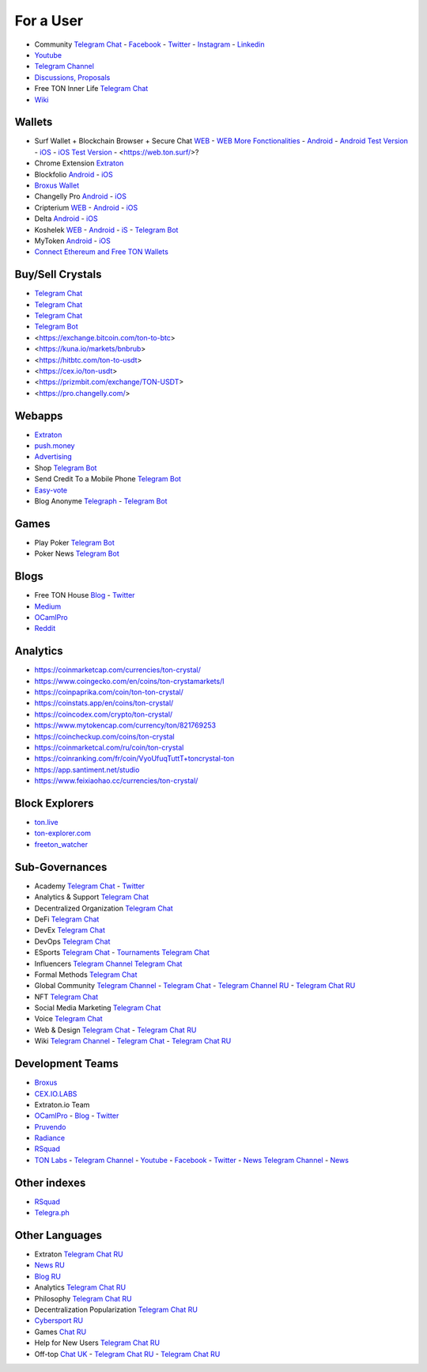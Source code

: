 For a User
==========

* Community |toncrystal.ico| `Telegram Chat <https://t.me/toncrystal>`_ - `Facebook <https://www.facebook.com/CommunityTon>`_ - `Twitter <https://twitter.com/CommunityTon>`_ - `Instagram <https://www.instagram.com/communityton/>`_ - `Linkedin <https://www.linkedin.com/in/free-ton/>`_
* `Youtube <https://www.youtube.com/c/FreeTON_official/featured>`_
* |FreeTonNews.ico| `Telegram Channel <https://t.me/ton_crystal_news>`_
* `Discussions, Proposals <https://freeton.org/>`_
* Free TON Inner Life `Telegram Chat <https://t.me/joinchat/UlCYzgUx8XcYqW-W>`_ 
* `Wiki <https://en.freeton.wiki/Free_TON_Wiki>`_

Wallets
~~~~~~~
* Surf Wallet + Blockchain Browser + Secure Chat `WEB <https://ton.surf>`_ - `WEB More Fonctionalities <https://beta.ton.surf>`_ - `Android <https://play.google.com/store/apps/details?id=surf.ton>`_ - `Android Test Version <https://play.google.com/apps/testing/surf.ton>`_ - `iOS <https://apps.apple.com/us/app/ton-surf/id1481986831>`_ - `iOS Test Version <https://testflight.apple.com/join/VPcfXsR0>`_ - <https://web.ton.surf/>?
* Chrome Extension `Extraton <https://chrome.google.com/webstore/detail/extraton/hhimbkmlnofjdajamcojlcmgialocllm>`_
* Blockfolio `Android <https://play.google.com/store/apps/details?id=com.blockfolio.blockfolio>`_ - `iOS <https://apps.apple.com/ru/app/blockfolio-%D0%BA%D1%83%D1%80%D1%81-%D0%B1%D0%B8%D1%82%D0%BA%D0%BE%D0%B8%D0%BD%D0%B0/id1095564685>`_
* `Broxus Wallet <https://l1.broxus.com/freeton/wallet>`_ 
* Changelly Pro `Android <https://play.google.com/store/apps/dev?id=6836651604375768742>`_ - `iOS <https://apps.apple.com/us/app/changelly-crypto-exchange/id1435140380>`_
* Cripterium `WEB <https://wallet.crypterium.com/>`_ - `Android <https://play.google.com/store/apps/details?id=com.crypterium>`_ - `iOS <https://apps.apple.com/ru/app/crypterium-bitcoin-wallet/id1360632912>`_
* Delta `Android <https://play.google.com/store/apps/details?id=io.getdelta.android>`_ - `iOS <https://apps.apple.com/ru/app/delta-%D1%82%D1%80%D0%B5%D0%BA%D0%B5%D1%80-%D0%BA%D1%80%D0%B8%D0%BF%D1%82%D0%BE-%D0%BF%D0%BE%D1%80%D1%82%D1%84%D0%B5%D0%BB%D0%B5%D0%B9/id1288676542>`_
* Koshelek `WEB <https://koshelek.ru/>`_ - `Android <https://play.google.com/store/apps/details?id=ru.koshelek>`_ - `iS <https://apps.apple.com/ru/app/id1524167720>`_ -  `Telegram Bot <https://t.me/Koshelek_bot>`_
* MyToken `Android <https://play.google.com/store/apps/details?id=com.hash.mytoken>`_ - `iOS <https://apps.apple.com/cn/app/mytoken-news-%E5%BF%AB%E9%80%9F-%E5%87%86%E7%A1%AE-%E5%85%A8%E9%9D%A2/id1525213647>`_
* `Connect Ethereum and Free TON Wallets <https://tonbridge.io/>`_

Buy/Sell Crystals
~~~~~~~~~~~~~~~~~
* `Telegram Chat <https://t.me/ton_p2p>`_
* `Telegram Chat <https://t.me/freeton_otc>`_
* `Telegram Chat <https://t.me/tokiton_chat>`_
* `Telegram Bot <https://t.me/Chatex_bot>`_
* <https://exchange.bitcoin.com/ton-to-btc>
* <https://kuna.io/markets/bnbrub>
* <https://hitbtc.com/ton-to-usdt>
* <https://cex.io/ton-usdt>
* <https://prizmbit.com/exchange/TON-USDT>
* <https://pro.changelly.com/>

Webapps
~~~~~~~
* `Extraton <https://extraton.io/>`_ 
* `push.money <https://push.money/>`_
* `Advertising <https://adgram.io/>`_ 
* Shop |FREETONSHOP_bot.ico| `Telegram Bot <https://t.me/FREETONSHOP_bot>`_  
* Send Credit To a Mobile Phone |FreeTON2MobileBot.ico| `Telegram Bot <https://t.me/FreeTON2MobileBot>`_ 
* `Easy-vote <https://easy-vote.rsquad.io/>`_  
* Blog Anonyme `Telegraph <https://telegra.ph>`_ - |telegraph.ico| `Telegram Bot <https://t.me?do=open_link/te>`_

Games
~~~~~
* Play Poker `Telegram Bot <https://ttttt.me/pokertonbot>`_ 
* Poker News `Telegram Bot <https://t.me/pokerton>`_ 

Blogs
~~~~~
* Free TON House `Blog <https://freeton.house/>`_ - `Twitter <https://twitter.com/FreetonH>`_
* `Medium <https://medium.com/freeton>`_ 
* `OCamlPro <https://medium.com/ocamlpro-blockchain-fr>`_
* `Reddit <https://www.reddit.com/r/TONCRYSTAL/>`_

Analytics
~~~~~~~~~~
* https://coinmarketcap.com/currencies/ton-crystal/ 
* https://www.coingecko.com/en/coins/ton-crystamarkets/l
* https://coinpaprika.com/coin/ton-ton-crystal/
* https://coinstats.app/en/coins/ton-crystal/
* https://coincodex.com/crypto/ton-crystal/
* https://www.mytokencap.com/currency/ton/821769253
* https://coincheckup.com/coins/ton-crystal
* https://coinmarketcal.com/ru/coin/ton-crystal
* https://coinranking.com/fr/coin/VyoUfuqTuttT+toncrystal-ton
* https://app.santiment.net/studio
* https://www.feixiaohao.cc/currencies/ton-crystal/

Block Explorers
~~~~~~~~~~~~~~~
* `ton.live <https://ton.live/>`_
* `ton-explorer.com <http://ton-explorer.com/>`_
* `freeton_watcher <https://gitlab.ocamlpro.com/steven.de-oliveira/freeton_watcher>`_

Sub-Governances 
~~~~~~~~~~~~~~~
* Academy `Telegram Chat <https://t.me/freeton_academy>`_ - `Twitter <https://twitter.com/freeton_academy>`_
* Analytics & Support `Telegram Chat <https://t.me/freeton_analytics>`_
* Decentralized Organization `Telegram Chat <https://t.me/joinchat/TI4fIvQQmLboPKay>`_
* DeFi `Telegram Chat <https://t.me/tondefi>`_ 
* DevEx `Telegram Chat <https://t.me/freeton_dev_exp>`_ 
* DevOps `Telegram Chat <https://t.me/freetondevops>`_ 
* ESports `Telegram Chat <https://t.me/freeton_esports>`_ - `Tournaments Telegram Chat <https://t.me/freetonleague>`_
* Influencers `Telegram Channel <https://t.me/freeton_influencers_channel>`_ `Telegram Chat <https://t.me/freeton_influencers>`_
* Formal Methods `Telegram Chat <https://t.me/joinchat/rWanhNQPJ1FiMGVi>`_
* Global Community `Telegram Channel <https://t.me/freeton_global_community_sub_en>`_ - `Telegram Chat <https://t.me/global_community_sg>`_ - `Telegram Channel RU <https://t.me/freeton_global_community_sub_ru>`_ - `Telegram Chat RU <https://t.me/global_community_sg_ru>`_
* NFT `Telegram Chat <https://t.me/freetonbasednft>`_
* Social Media Marketing `Telegram Chat <https://t.me/freetonsmm_en>`_ 
* Voice `Telegram Chat <https://t.me/commVoice_freeton>`_
* Web & Design `Telegram Chat <https://t.me/web_design_freeton>`_ - `Telegram Chat RU <https://t.me/web_design_subgov>`_
* Wiki `Telegram Channel <https://t.me/freetonwiki>`_ - `Telegram Chat <https://t.me/freeton_wiki>`_ - `Telegram Chat RU <https://t.me/freetonwiki_chat>`_

Development Teams
~~~~~~~~~~~~~~~~~
* `Broxus <https://broxus.com/>`_ 
* `CEX.IO.LABS <https://cexiolabs.com/>`_
* Extraton.io Team
* `OCamlPro <https://www.ocamlpro.com/>`_ - `Blog <https://medium.com/ocamlpro-blockchain-fr>`_ - `Twitter <https://twitter.com/ocamlpro>`_
* `Pruvendo <https://pruvendo.com/>`_
* `Radiance <https://radianceteam.com/>`_
* `RSquad <https://rsquad.io/>`_
* `TON Labs <https://tonlabs.io>`_ - `Telegram Channel <https://t.me/tonlabs>`_ - `Youtube <https://www.youtube.com/c/TONLabs/featured>`_ - `Facebook <https://www.facebook.com/tonlabsio>`_ - `Twitter <https://twitter.com/tonlabs>`_ - |gramkit.ico| `News Telegram Channel <https://t.me/freeton_me/freeton_gramkitgramkit>`_ - `News <https://gramkit.org/>`_

Other indexes
~~~~~~~~~~~~~
* `RSquad <http://ton-test.rsquad.io/>`_
* `Telegra.ph <https://telegra.ph/Structure-of-the-Free-TON-ecosystem-08-31>`_

Other Languages
~~~~~~~~~~~~~~~
* Extraton `Telegram Chat RU <https://t.me/extraton>`_
* `News RU <https://telemetr.io/en/channels/1477384745-freeton_community>`_
* `Blog RU <https://blog.freeton.org/>`_ 
* Analytics `Telegram Chat RU <https://t.me/freetonanalytics>`_
* Philosophy `Telegram Chat RU <https://t.me/freetonphilosophie>`_
* Decentralization Popularization `Telegram Chat RU <https://t.me/treeton_chat>`_
* `Cybersport RU <https://www.cybersport.ru/base/teams/no_org/free-ton>`_
* Games `Chat RU <https://t.me/freetongametournaments>`_
* Help for New Users `Telegram Chat RU <https://t.me/freeton_global_community>`_
* Off-top `Chat UK <https://t.me/freeton_ua>`_ - `Telegram Chat RU <https://t.me/freeton_flud>`_ - `Telegram Chat RU <https://t.me/freeton_talks>`_ 


.. |br| raw:: html

      <br>

.. |FreeTON2MobileBot.ico| image:: images/FreeTON2MobileBot.ico 
.. |FREETONSHOP_bot.ico| image:: images/FREETONSHOP_bot.ico 
.. |FreeTonNews.ico| image:: images/FreeTonNews.ico 
.. |toncrystal.ico| image:: images/toncrystal.ico
.. |gramkit.ico| image:: images/gramkit.ico 
.. |telegraph.ico| image:: images/telegraph.ico 
